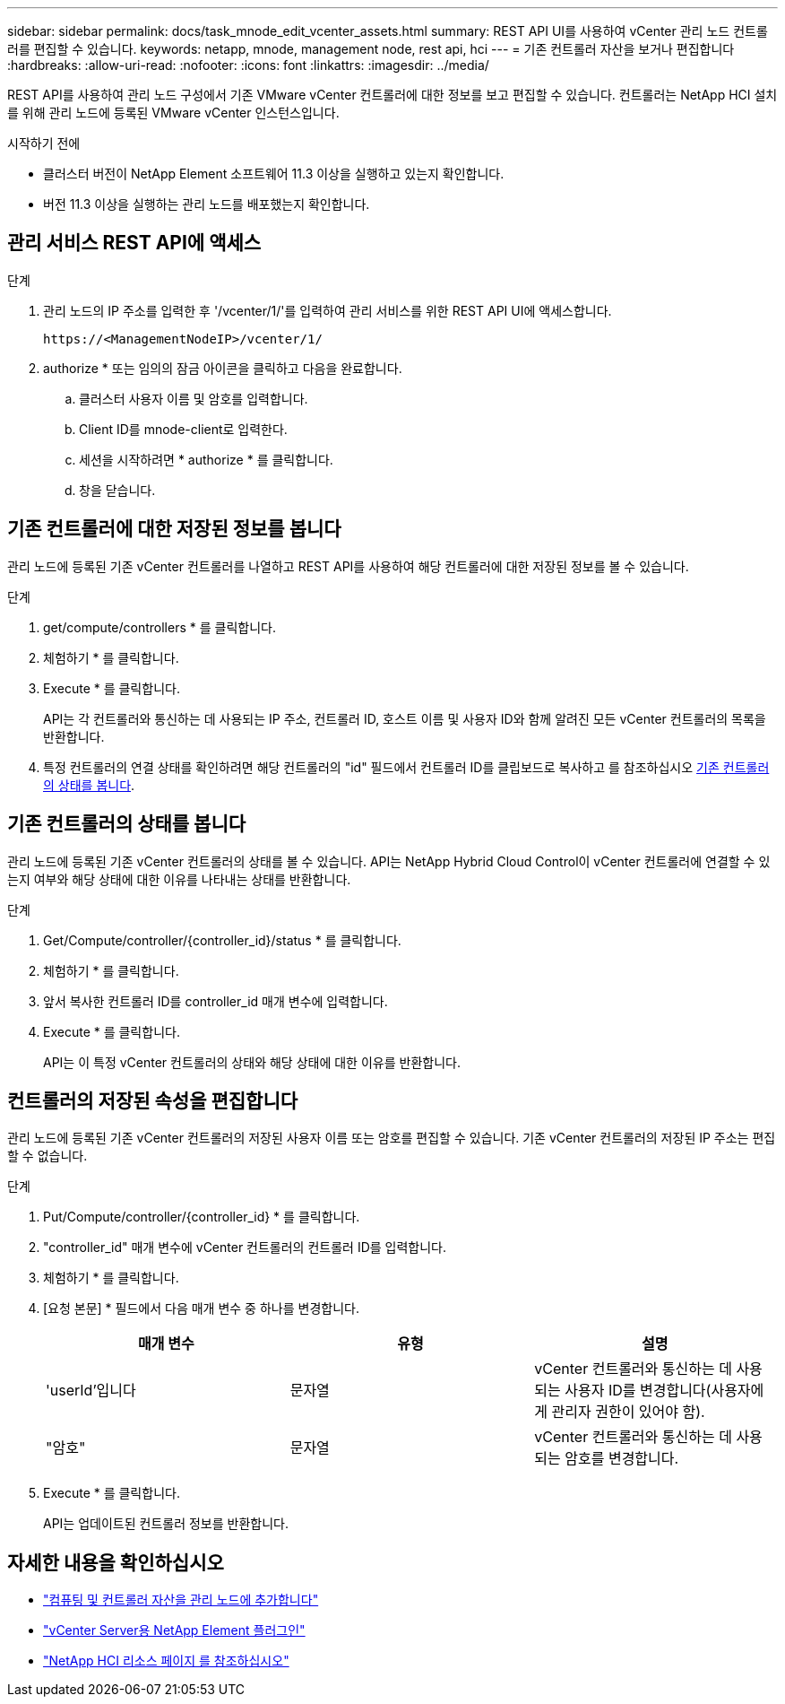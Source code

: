 ---
sidebar: sidebar 
permalink: docs/task_mnode_edit_vcenter_assets.html 
summary: REST API UI를 사용하여 vCenter 관리 노드 컨트롤러를 편집할 수 있습니다. 
keywords: netapp, mnode, management node, rest api, hci 
---
= 기존 컨트롤러 자산을 보거나 편집합니다
:hardbreaks:
:allow-uri-read: 
:nofooter: 
:icons: font
:linkattrs: 
:imagesdir: ../media/


[role="lead"]
REST API를 사용하여 관리 노드 구성에서 기존 VMware vCenter 컨트롤러에 대한 정보를 보고 편집할 수 있습니다. 컨트롤러는 NetApp HCI 설치를 위해 관리 노드에 등록된 VMware vCenter 인스턴스입니다.

.시작하기 전에
* 클러스터 버전이 NetApp Element 소프트웨어 11.3 이상을 실행하고 있는지 확인합니다.
* 버전 11.3 이상을 실행하는 관리 노드를 배포했는지 확인합니다.




== 관리 서비스 REST API에 액세스

.단계
. 관리 노드의 IP 주소를 입력한 후 '/vcenter/1/'를 입력하여 관리 서비스를 위한 REST API UI에 액세스합니다.
+
[listing]
----
https://<ManagementNodeIP>/vcenter/1/
----
. authorize * 또는 임의의 잠금 아이콘을 클릭하고 다음을 완료합니다.
+
.. 클러스터 사용자 이름 및 암호를 입력합니다.
.. Client ID를 mnode-client로 입력한다.
.. 세션을 시작하려면 * authorize * 를 클릭합니다.
.. 창을 닫습니다.






== 기존 컨트롤러에 대한 저장된 정보를 봅니다

관리 노드에 등록된 기존 vCenter 컨트롤러를 나열하고 REST API를 사용하여 해당 컨트롤러에 대한 저장된 정보를 볼 수 있습니다.

.단계
. get/compute/controllers * 를 클릭합니다.
. 체험하기 * 를 클릭합니다.
. Execute * 를 클릭합니다.
+
API는 각 컨트롤러와 통신하는 데 사용되는 IP 주소, 컨트롤러 ID, 호스트 이름 및 사용자 ID와 함께 알려진 모든 vCenter 컨트롤러의 목록을 반환합니다.

. 특정 컨트롤러의 연결 상태를 확인하려면 해당 컨트롤러의 "id" 필드에서 컨트롤러 ID를 클립보드로 복사하고 를 참조하십시오 <<기존 컨트롤러의 상태를 봅니다>>.




== 기존 컨트롤러의 상태를 봅니다

관리 노드에 등록된 기존 vCenter 컨트롤러의 상태를 볼 수 있습니다. API는 NetApp Hybrid Cloud Control이 vCenter 컨트롤러에 연결할 수 있는지 여부와 해당 상태에 대한 이유를 나타내는 상태를 반환합니다.

.단계
. Get/Compute/controller/{controller_id}/status * 를 클릭합니다.
. 체험하기 * 를 클릭합니다.
. 앞서 복사한 컨트롤러 ID를 controller_id 매개 변수에 입력합니다.
. Execute * 를 클릭합니다.
+
API는 이 특정 vCenter 컨트롤러의 상태와 해당 상태에 대한 이유를 반환합니다.





== 컨트롤러의 저장된 속성을 편집합니다

관리 노드에 등록된 기존 vCenter 컨트롤러의 저장된 사용자 이름 또는 암호를 편집할 수 있습니다. 기존 vCenter 컨트롤러의 저장된 IP 주소는 편집할 수 없습니다.

.단계
. Put/Compute/controller/{controller_id} * 를 클릭합니다.
. "controller_id" 매개 변수에 vCenter 컨트롤러의 컨트롤러 ID를 입력합니다.
. 체험하기 * 를 클릭합니다.
. [요청 본문] * 필드에서 다음 매개 변수 중 하나를 변경합니다.
+
|===
| 매개 변수 | 유형 | 설명 


| 'userId'입니다 | 문자열 | vCenter 컨트롤러와 통신하는 데 사용되는 사용자 ID를 변경합니다(사용자에게 관리자 권한이 있어야 함). 


| "암호" | 문자열 | vCenter 컨트롤러와 통신하는 데 사용되는 암호를 변경합니다. 
|===
. Execute * 를 클릭합니다.
+
API는 업데이트된 컨트롤러 정보를 반환합니다.



[discrete]
== 자세한 내용을 확인하십시오

* link:task_mnode_add_assets.html["컴퓨팅 및 컨트롤러 자산을 관리 노드에 추가합니다"]
* https://docs.netapp.com/us-en/vcp/index.html["vCenter Server용 NetApp Element 플러그인"^]
* https://www.netapp.com/hybrid-cloud/hci-documentation/["NetApp HCI 리소스 페이지 를 참조하십시오"^]

